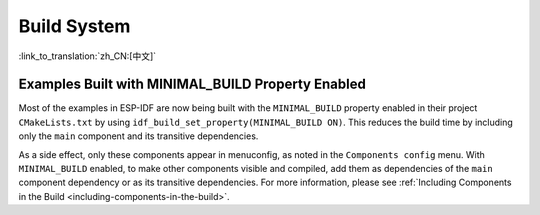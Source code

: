 Build System
============

:link_to_translation:`zh_CN:[中文]`

Examples Built with MINIMAL_BUILD Property Enabled
--------------------------------------------------

Most of the examples in ESP-IDF are now being built with the ``MINIMAL_BUILD`` property enabled in their project ``CMakeLists.txt`` by using ``idf_build_set_property(MINIMAL_BUILD ON)``. This reduces the build time by including only the ``main`` component and its transitive dependencies.

As a side effect, only these components appear in menuconfig, as noted in the ``Components config`` menu. With ``MINIMAL_BUILD`` enabled, to make other components visible and compiled, add them as dependencies of the ``main`` component dependency or as its transitive dependencies. For more information, please see :ref:`Including Components in the Build <including-components-in-the-build>`.
